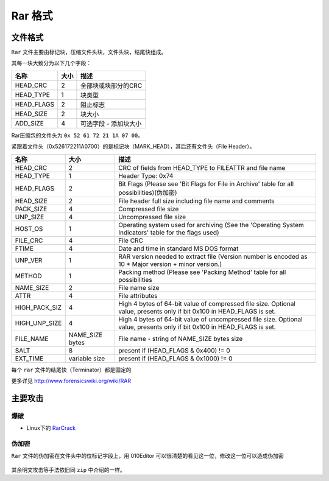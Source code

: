Rar 格式
=======

文件格式
--------

``Rar`` 文件主要由标记块，压缩文件头块，文件头块，结尾快组成。

其每一块大致分为以下几个字段：

=============== ============== =============================
    名称              大小                  描述
=============== ============== =============================
    HEAD_CRC            2           全部块或块部分的CRC
    HEAD_TYPE           1           块类型
    HEAD_FLAGS          2           阻止标志
    HEAD_SIZE           2           块大小
    ADD_SIZE            4           可选字段 - 添加块大小
=============== ============== =============================

Rar压缩包的文件头为 ``0x 52 61 72 21 1A 07 00``。

紧跟着文件头（0x526172211A0700）的是标记块（MARK_HEAD），其后还有文件头（File Header）。

=================== ======================= =================================================================================================================================
    名称              大小                      描述
=================== ======================= =================================================================================================================================
    HEAD_CRC          2                     CRC of fields from HEAD_TYPE to FILEATTR and file name
    HEAD_TYPE         1                     Header Type: 0x74
    HEAD_FLAGS        2                     Bit Flags (Please see 'Bit Flags for File in Archive' table for all possibilities)(伪加密)
    HEAD_SIZE         2                     File header full size including file name and comments
    PACK_SIZE         4                     Compressed file size
    UNP_SIZE          4                     Uncompressed file size
    HOST_OS           1                     Operating system used for archiving (See the 'Operating System Indicators' table for the flags used)
    FILE_CRC          4                     File CRC
    FTIME             4                     Date and time in standard MS DOS format
    UNP_VER           1                     RAR version needed to extract file (Version number is encoded as 10 * Major version + minor version.)
    METHOD            1                     Packing method (Please see 'Packing Method' table for all possibilities
    NAME_SIZE         2                     File name size
    ATTR              4                     File attributes
    HIGH_PACK_SIZ     4                     High 4 bytes of 64-bit value of compressed file size. Optional value, presents only if bit 0x100 in HEAD_FLAGS is set.
    HIGH_UNP_SIZE     4                     High 4 bytes of 64-bit value of uncompressed file size. Optional value, presents only if bit 0x100 in HEAD_FLAGS is set.
    FILE_NAME         NAME_SIZE bytes       File name - string of NAME_SIZE bytes size
    SALT              8                     present if (HEAD_FLAGS & 0x400) != 0
    EXT_TIME          variable size         present if (HEAD_FLAGS & 0x1000) != 0
=================== ======================= =================================================================================================================================

每个 ``rar`` 文件的结尾快（Terminator）都是固定的

+---------------+----------------+-----------------------+
| Field Name    | Size (bytes)   | Possibilities         |
+===============+================+=======================+
| HEAD_CRC     | 2              | Always 0x3DC4         |
+---------------+----------------+-----------------------+
| HEAD_TYPE    | 1              | Header type: 0x7b     |
+---------------+----------------+-----------------------+
| HEAD_FLAGS   | 2              | Always 0x4000         |
+---------------+----------------+-----------------------+
| HEAD_SIZE    | 2              | Block size = 0x0007   |
+---------------+----------------+-----------------------+

更多详见 http://www.forensicswiki.org/wiki/RAR

主要攻击
-------

爆破
~~~~

-  Linux下的 `RarCrack <http://rarcrack.sourceforge.net/>`__

伪加密
~~~~~~

``Rar`` 文件的伪加密在文件头中的位标记字段上，用 010Editor 可以很清楚的看见这一位，修改这一位可以造成伪加密

.. figure:: /misc/archive/figure/6.png
   :alt: 6

其余明文攻击等手法依旧同 ``zip`` 中介绍的一样。
